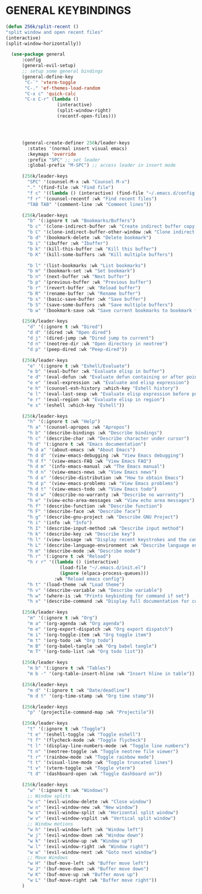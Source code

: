 * GENERAL KEYBINDINGS
#+begin_src emacs-lisp
        (defun 256k/split-recent ()
        "split window and open recent files"
        (interactive)
        (split-window-horizontally))

          (use-package general
              :config
              (general-evil-setup)
              ;; setup some general bindings  
              (general-define-key
               "C-`" 'vterm-toggle
               "C-." 'ef-themes-load-random
               "C-x c" 'quick-calc
               "C-x C-r" (lambda ()
                           (interactive)
                           (split-window-right)
                           (recentf-open-files)))




              (general-create-definer 256k/leader-keys
                :states '(normal insert visual emacs)
                :keymaps 'override
                :prefix "SPC" ;; set leader
                :global-prefix "M-SPC") ;; access leader in insert mode

              (256k/leader-keys
                "SPC" '(counsel-M-x :wk "Counsel M-x")
                "." '(find-file :wk "Find file")
                "f c" '((lambda () (interactive) (find-file "~/.emacs.d/config.org")) :wk "Edit emacs config")
                "f r" '(counsel-recentf :wk "Find recent files")
                "TAB TAB" '(comment-line :wk "Comment lines"))

              (256k/leader-keys
                "b" '(:ignore t :wk "Bookmarks/Buffers")
                "b c" '(clone-indirect-buffer :wk "Create indirect buffer copy in a split")
                "b C" '(clone-indirect-buffer-other-window :wk "Clone indirect buffer in new window")
                "b d" '(bookmark-delete :wk "Delete bookmark")
                "b i" '(ibuffer :wk "Ibuffer")
                "b k" '(kill-this-buffer :wk "Kill this buffer")
                "b K" '(kill-some-buffers :wk "Kill multiple buffers")

                "b l" '(list-bookmarks :wk "List bookmarks")
                "b m" '(bookmark-set :wk "Set bookmark")
                "b n" '(next-buffer :wk "Next buffer")
                "b p" '(previous-buffer :wk "Previous buffer")
                "b r" '(revert-buffer :wk "Reload buffer")
                "b R" '(rename-buffer :wk "Rename buffer")
                "b s" '(basic-save-buffer :wk "Save buffer")
                "b S" '(save-some-buffers :wk "Save multiple buffers")
                "b w" '(bookmark-save :wk "Save current bookmarks to bookmark file"))

              (256k/leader-keys
                "d" '(:ignore t :wk "Dired")
                "d d" '(dired :wk "Open dired")
                "d j" '(dired-jump :wk "Dired jump to current")
                "d n" '(neotree-dir :wk "Open directory in neotree")
                "d p" '(peep-dired :wk "Peep-dired"))

              (256k/leader-keys
                "e" '(:ignore t :wk "Eshell/Evaluate")    
                "e b" '(eval-buffer :wk "Evaluate elisp in buffer")
                "e d" '(eval-defun :wk "Evaluate defun containing or after point")
                "e e" '(eval-expression :wk "Evaluate and elisp expression")
                "e h" '(counsel-esh-history :which-key "Eshell history")
                "e l" '(eval-last-sexp :wk "Evaluate elisp expression before point")
                "e r" '(eval-region :wk "Evaluate elisp in region")
                "e s" '(eshell :which-key "Eshell"))

              (256k/leader-keys
                "h" '(:ignore t :wk "Help")
                "h a" '(counsel-apropos :wk "Apropos")
                "h b" '(describe-bindings :wk "Describe bindings")
                "h c" '(describe-char :wk "Describe character under cursor")
                "h d" '(:ignore t :wk "Emacs documentation")
                "h d a" '(about-emacs :wk "About Emacs")
                "h d d" '(view-emacs-debugging :wk "View Emacs debugging")
                "h d f" '(view-emacs-FAQ :wk "View Emacs FAQ")
                "h d m" '(info-emacs-manual :wk "The Emacs manual")
                "h d n" '(view-emacs-news :wk "View Emacs news")
                "h d o" '(describe-distribution :wk "How to obtain Emacs")
                "h d p" '(view-emacs-problems :wk "View Emacs problems")
                "h d t" '(view-emacs-todo :wk "View Emacs todo")
                "h d w" '(describe-no-warranty :wk "Describe no warranty")
                "h e" '(view-echo-area-messages :wk "View echo area messages")
                "h f" '(describe-function :wk "Describe function")
                "h F" '(describe-face :wk "Describe face")
                "h g" '(describe-gnu-project :wk "Describe GNU Project")
                "h i" '(info :wk "Info")
                "h I" '(describe-input-method :wk "Describe input method")
                "h k" '(describe-key :wk "Describe key")
                "h l" '(view-lossage :wk "Display recent keystrokes and the commands run")
                "h L" '(describe-language-environment :wk "Describe language environment")
                "h m" '(describe-mode :wk "Describe mode")
                "h r" '(:ignore t :wk "Reload")
                "h r r" '((lambda () (interactive)
                            (load-file "~/.emacs.d/init.el")
                            (ignore (elpaca-process-queues)))
                          :wk "Reload emacs config")
                "h t" '(load-theme :wk "Load theme")
                "h v" '(describe-variable :wk "Describe variable")
                "h w" '(where-is :wk "Prints keybinding for command if set")
                "h x" '(describe-command :wk "Display full documentation for command"))

              (256k/leader-keys
                "m" '(:ignore t :wk "Org")
                "m a" '(org-agenda :wk "Org agenda")
                "m e" '(org-export-dispatch :wk "Org export dispatch")
                "m i" '(org-toggle-item :wk "Org toggle item")
                "m t" '(org-todo :wk "Org todo")
                "m B" '(org-babel-tangle :wk "Org babel tangle")
                "m T" '(org-todo-list :wk "Org todo list"))

              (256k/leader-keys
                "m b" '(:ignore t :wk "Tables")
                "m b -" '(org-table-insert-hline :wk "Insert hline in table"))

              (256k/leader-keys
                "m d" '(:ignore t :wk "Date/deadline")
                "m d t" '(org-time-stamp :wk "Org time stamp"))

              (256k/leader-keys
                "p" '(projectile-command-map :wk "Projectile"))

              (256k/leader-keys
                "t" '(:ignore t :wk "Toggle")
                "t e" '(eshell-toggle :wk "Toggle eshell")
                "t f" '(flycheck-mode :wk "Toggle flycheck")
                "t l" '(display-line-numbers-mode :wk "Toggle line numbers")
                "t n" '(neotree-toggle :wk "Toggle neotree file viewer")
                "t r" '(rainbow-mode :wk "Toggle rainbow mode")
                "t t" '(visual-line-mode :wk "Toggle truncated lines")
                "t v" '(vterm-toggle :wk "Toggle vterm")
                "t d" '(dashboard-open :wk "Toggle dashboard on"))

              (256k/leader-keys
                "w" '(:ignore t :wk "Windows")
                ;; Window splits
                "w c" '(evil-window-delete :wk "Close window")
                "w n" '(evil-window-new :wk "New window")
                "w s" '(evil-window-split :wk "Horizontal split window")
                "w v" '(evil-window-vsplit :wk "Vertical split window")
                ;; Window motions
                "w h" '(evil-window-left :wk "Window left")
                "w j" '(evil-window-down :wk "Window down")
                "w k" '(evil-window-up :wk "Window up")
                "w l" '(evil-window-right :wk "Window right")
                "w w" '(evil-window-next :wk "Goto next window")
                ;; Move Windows
                "w H" '(buf-move-left :wk "Buffer move left")
                "w J" '(buf-move-down :wk "Buffer move down")
                "w K" '(buf-move-up :wk "Buffer move up")
                "w L" '(buf-move-right :wk "Buffer move right"))
              )

#+end_src

#+RESULTS:
